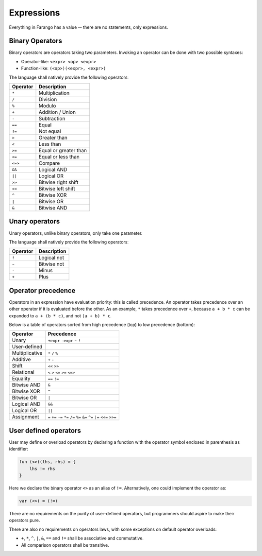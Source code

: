 Expressions
===========

Everything in Farango has a value -- there are no statements, only
expressions.

Binary Operators
----------------

Binary operators are operators taking two parameters. Invoking an operator
can be done with two possible syntaxes:

* Operator-like: ``<expr> <op> <expr>``
* Function-like: ``(<op>)(<expr>, <expr>)``

The language shall natively provide the following operators:

======== ===========
Operator Description
======== ===========
``*``    Multiplication
``/``    Division
``%``    Modulo
``+``    Addition / Union
``-``    Subtraction
``==``   Equal
``!=``   Not equal
``>``    Greater than
``<``    Less than
``>=``   Equal or greater than
``<=``   Equal or less than
``<=>``  Compare
``&&``   Logical AND
``||``   Logical OR
``>>``   Bitwise right shift
``<<``   Bitwise left shift
``^``    Bitwise XOR
``|``    Bitwise OR
``&``    Bitwise AND
======== ===========

Unary operators
---------------

Unary operators, unlike binary operators, only take one parameter.

The language shall natively provide the following operators:

========== ===========
Operator   Description
========== ===========
``!``      Logical not
``~``      Bitwise not
``-``      Minus
``+``      Plus
========== ===========

Operator precedence
-------------------

Operators in an expression have evaluation priority: this is called
precedence. An operator takes precedence over an other operator if it
is evaluated before the other. As an example, ``*`` takes precedence over
``+``, because ``a + b * c`` can be expanded to ``a + (b * c)``, and not
``(a + b) * c``.

Below is a table of operators sorted from high precedence (top) to low
precedence (bottom):

==================== ====================================
Operator             Precedence
==================== ====================================
Unary                ``+expr`` ``-expr`` ``~`` ``!``
User-defined
Multiplicative       ``*`` ``/`` ``%``
Additive             ``+`` ``-``
Shift                ``<<`` ``>>``
Relational           ``<`` ``>`` ``<=`` ``>=`` ``<=>``
Equality             ``==`` ``!=``
Bitwise AND          ``&``
Bitwise XOR          ``^``
Bitwise OR           ``|``
Logical AND          ``&&``
Logical OR           ``||``
Assignment           ``=`` ``+=`` ``-=`` ``*=`` ``/=`` ``%=`` ``&=`` ``^=`` ``|=`` ``<<=`` ``>>=``
==================== ====================================

User defined operators
----------------------

User may define or overload operators by declaring a function with the
operator symbol enclosed in parenthesis as identifier:

.. code-block:: farango

    fun (<>)(lhs, rhs) = {
        lhs != rhs
    }

Here we declare the binary operator ``<>`` as an alias of ``!=``.
Alternatively, one could implement the operator as:

.. code-block:: farango

    var (<>) = (!=)

There are no requirements on the purity of user-defined operators, but
programmers should aspire to make their operators pure.

There are also no requirements on operators laws, with some exceptions on
default operator overloads:

* ``+``, ``*``, ``^``, ``|``, ``&``, ``==`` and ``!=`` shall be
  associative and commutative.
* All comparison operators shall be transitive.
